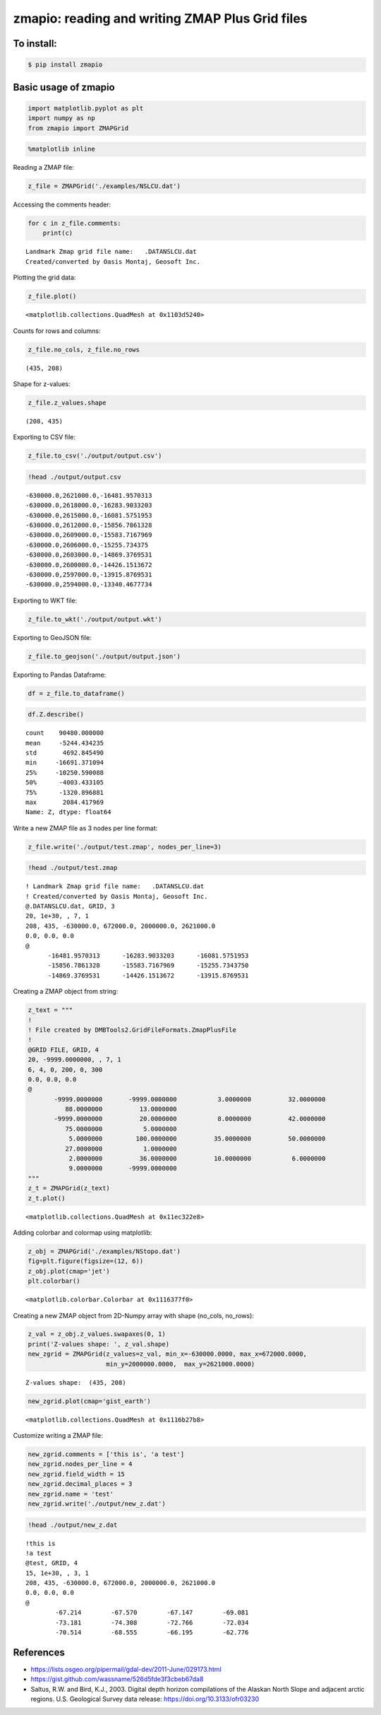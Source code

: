 
zmapio: reading and writing ZMAP Plus Grid files
------------------------------------------------

To install:
===========

.. code:: bash

    $ pip install zmapio


Basic usage of zmapio
=====================


.. code:: python

    import matplotlib.pyplot as plt
    import numpy as np
    from zmapio import ZMAPGrid

.. code:: python

    %matplotlib inline

Reading a ZMAP file:

.. code:: python

    z_file = ZMAPGrid('./examples/NSLCU.dat')

Accessing the comments header:

.. code:: python

    for c in z_file.comments:
        print(c)


.. parsed-literal::

     Landmark Zmap grid file name:   .\DATA\NSLCU.dat
     Created/converted by Oasis Montaj, Geosoft Inc.


Plotting the grid data:

.. code:: python

    z_file.plot()




.. parsed-literal::

    <matplotlib.collections.QuadMesh at 0x1103d5240>




.. image:: _static/output_9_1.png


Counts for rows and columns:

.. code:: python

    z_file.no_cols, z_file.no_rows




.. parsed-literal::

    (435, 208)



Shape for z-values:

.. code:: python

    z_file.z_values.shape




.. parsed-literal::

    (208, 435)



Exporting to CSV file:

.. code:: python

    z_file.to_csv('./output/output.csv')

.. code:: python

    !head ./output/output.csv


.. parsed-literal::

    -630000.0,2621000.0,-16481.9570313
    -630000.0,2618000.0,-16283.9033203
    -630000.0,2615000.0,-16081.5751953
    -630000.0,2612000.0,-15856.7861328
    -630000.0,2609000.0,-15583.7167969
    -630000.0,2606000.0,-15255.734375
    -630000.0,2603000.0,-14869.3769531
    -630000.0,2600000.0,-14426.1513672
    -630000.0,2597000.0,-13915.8769531
    -630000.0,2594000.0,-13340.4677734


Exporting to WKT file:

.. code:: python

    z_file.to_wkt('./output/output.wkt')

Exporting to GeoJSON file:

.. code:: python

    z_file.to_geojson('./output/output.json')

Exporting to Pandas Dataframe:

.. code:: python

    df = z_file.to_dataframe()


.. code:: python

    df.Z.describe()




.. parsed-literal::

    count    90480.000000
    mean     -5244.434235
    std       4692.845490
    min     -16691.371094
    25%     -10250.590088
    50%      -4003.433105
    75%      -1320.896881
    max       2084.417969
    Name: Z, dtype: float64



Write a new ZMAP file as 3 nodes per line format:

.. code:: python

    z_file.write('./output/test.zmap', nodes_per_line=3)

.. code:: python

    !head ./output/test.zmap


.. parsed-literal::

    ! Landmark Zmap grid file name:   .\DATA\NSLCU.dat
    ! Created/converted by Oasis Montaj, Geosoft Inc.
    @.\DATA\NSLCU.dat, GRID, 3
    20, 1e+30, , 7, 1
    208, 435, -630000.0, 672000.0, 2000000.0, 2621000.0
    0.0, 0.0, 0.0
    @
          -16481.9570313      -16283.9033203      -16081.5751953
          -15856.7861328      -15583.7167969      -15255.7343750
          -14869.3769531      -14426.1513672      -13915.8769531


Creating a ZMAP object from string:

.. code:: python

    z_text = """
    !
    ! File created by DMBTools2.GridFileFormats.ZmapPlusFile
    !
    @GRID FILE, GRID, 4
    20, -9999.0000000, , 7, 1
    6, 4, 0, 200, 0, 300
    0.0, 0.0, 0.0
    @
           -9999.0000000       -9999.0000000           3.0000000          32.0000000
              88.0000000          13.0000000
           -9999.0000000          20.0000000           8.0000000          42.0000000
              75.0000000           5.0000000
               5.0000000         100.0000000          35.0000000          50.0000000
              27.0000000           1.0000000
               2.0000000          36.0000000          10.0000000           6.0000000
               9.0000000       -9999.0000000
    """
    z_t = ZMAPGrid(z_text)
    z_t.plot()




.. parsed-literal::

    <matplotlib.collections.QuadMesh at 0x11ec322e8>




.. image:: _static/output_28_1.png


Adding colorbar and colormap using matplotlib:

.. code:: python

    z_obj = ZMAPGrid('./examples/NStopo.dat')
    fig=plt.figure(figsize=(12, 6))
    z_obj.plot(cmap='jet')
    plt.colorbar()




.. parsed-literal::

    <matplotlib.colorbar.Colorbar at 0x1116377f0>




.. image:: _static/output_30_1.png


Creating a new ZMAP object from 2D-Numpy array with shape (no_cols,
no_rows):

.. code:: python

    z_val = z_obj.z_values.swapaxes(0, 1)
    print('Z-values shape: ', z_val.shape)
    new_zgrid = ZMAPGrid(z_values=z_val, min_x=-630000.0000, max_x=672000.0000, 
                         min_y=2000000.0000,  max_y=2621000.0000)


.. parsed-literal::

    Z-values shape:  (435, 208)


.. code:: python

    new_zgrid.plot(cmap='gist_earth')




.. parsed-literal::

    <matplotlib.collections.QuadMesh at 0x1116b27b8>




.. image:: _static/output_33_1.png


Customize writing a ZMAP file:

.. code:: python

    new_zgrid.comments = ['this is', 'a test']
    new_zgrid.nodes_per_line = 4
    new_zgrid.field_width = 15
    new_zgrid.decimal_places = 3
    new_zgrid.name = 'test'
    new_zgrid.write('./output/new_z.dat')

.. code:: python

    !head ./output/new_z.dat


.. parsed-literal::

    !this is
    !a test
    @test, GRID, 4
    15, 1e+30, , 3, 1
    208, 435, -630000.0, 672000.0, 2000000.0, 2621000.0
    0.0, 0.0, 0.0
    @
            -67.214        -67.570        -67.147        -69.081
            -73.181        -74.308        -72.766        -72.034
            -70.514        -68.555        -66.195        -62.776


References
==========
* https://lists.osgeo.org/pipermail/gdal-dev/2011-June/029173.html
* https://gist.github.com/wassname/526d5fde3f3cbeb67da8
* Saltus, R.W. and Bird, K.J., 2003. Digital depth horizon compilations of the Alaskan North Slope and adjacent arctic regions. U.S. Geological Survey data release: https://doi.org/10.3133/ofr03230


